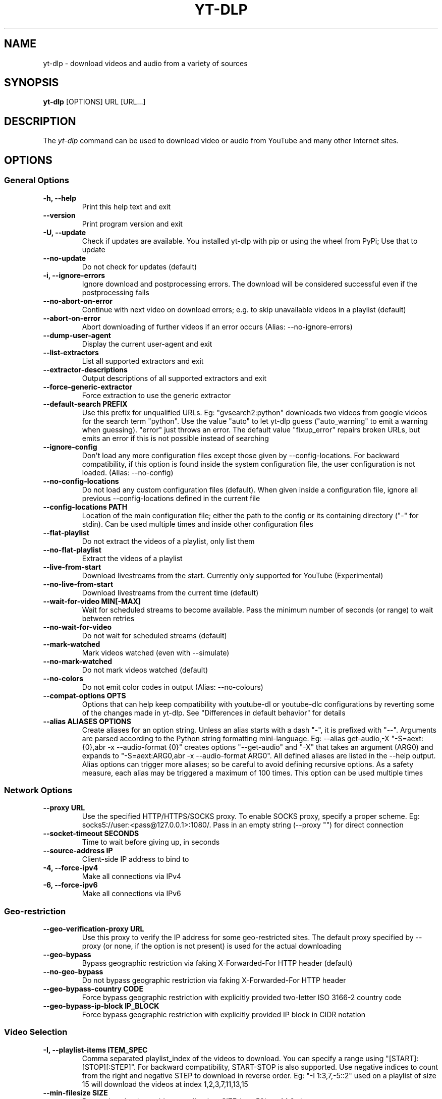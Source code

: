 .\" Automatically generated by Pandoc 2.17.1.1
.\"
.\" Define V font for inline verbatim, using C font in formats
.\" that render this, and otherwise B font.
.ie "\f[CB]x\f[]"x" \{\
. ftr V B
. ftr VI BI
. ftr VB B
. ftr VBI BI
.\}
.el \{\
. ftr V CR
. ftr VI CI
. ftr VB CB
. ftr VBI CBI
.\}
.TH "YT-DLP" "1" "August 6, 2022" "yt-dlp 2022.08.08" "User Manual"
.hy
.SH NAME
.PP
yt-dlp - download videos and audio from a variety of sources
.SH SYNOPSIS
.PP
\f[B]yt-dlp\f[R] [OPTIONS] URL [URL...]
.SH DESCRIPTION
.PP
The \f[I]yt-dlp\f[R] command can be used to download video or audio from
YouTube and many other Internet sites.
.SH OPTIONS
.SS General Options
.TP
\f[B]-h, --help\f[R]
Print this help text and exit
.TP
\f[B]--version\f[R]
Print program version and exit
.TP
\f[B]-U, --update\f[R]
Check if updates are available.
You installed yt-dlp with pip or using the wheel from PyPi; Use that to
update
.TP
\f[B]--no-update\f[R]
Do not check for updates (default)
.TP
\f[B]-i, --ignore-errors\f[R]
Ignore download and postprocessing errors.
The download will be considered successful even if the postprocessing
fails
.TP
\f[B]--no-abort-on-error\f[R]
Continue with next video on download errors; e.g.
to skip unavailable videos in a playlist (default)
.TP
\f[B]--abort-on-error\f[R]
Abort downloading of further videos if an error occurs (Alias:
--no-ignore-errors)
.TP
\f[B]--dump-user-agent\f[R]
Display the current user-agent and exit
.TP
\f[B]--list-extractors\f[R]
List all supported extractors and exit
.TP
\f[B]--extractor-descriptions\f[R]
Output descriptions of all supported extractors and exit
.TP
\f[B]--force-generic-extractor\f[R]
Force extraction to use the generic extractor
.TP
\f[B]--default-search PREFIX\f[R]
Use this prefix for unqualified URLs.
Eg: \[dq]gvsearch2:python\[dq] downloads two videos from google videos
for the search term \[dq]python\[dq].
Use the value \[dq]auto\[dq] to let yt-dlp guess (\[dq]auto_warning\[dq]
to emit a warning when guessing).
\[dq]error\[dq] just throws an error.
The default value \[dq]fixup_error\[dq] repairs broken URLs, but emits
an error if this is not possible instead of searching
.TP
\f[B]--ignore-config\f[R]
Don\[aq]t load any more configuration files except those given by
--config-locations.
For backward compatibility, if this option is found inside the system
configuration file, the user configuration is not loaded.
(Alias: --no-config)
.TP
\f[B]--no-config-locations\f[R]
Do not load any custom configuration files (default).
When given inside a configuration file, ignore all previous
--config-locations defined in the current file
.TP
\f[B]--config-locations PATH\f[R]
Location of the main configuration file; either the path to the config
or its containing directory (\[dq]-\[dq] for stdin).
Can be used multiple times and inside other configuration files
.TP
\f[B]--flat-playlist\f[R]
Do not extract the videos of a playlist, only list them
.TP
\f[B]--no-flat-playlist\f[R]
Extract the videos of a playlist
.TP
\f[B]--live-from-start\f[R]
Download livestreams from the start.
Currently only supported for YouTube (Experimental)
.TP
\f[B]--no-live-from-start\f[R]
Download livestreams from the current time (default)
.TP
\f[B]--wait-for-video MIN[-MAX]\f[R]
Wait for scheduled streams to become available.
Pass the minimum number of seconds (or range) to wait between retries
.TP
\f[B]--no-wait-for-video\f[R]
Do not wait for scheduled streams (default)
.TP
\f[B]--mark-watched\f[R]
Mark videos watched (even with --simulate)
.TP
\f[B]--no-mark-watched\f[R]
Do not mark videos watched (default)
.TP
\f[B]--no-colors\f[R]
Do not emit color codes in output (Alias: --no-colours)
.TP
\f[B]--compat-options OPTS\f[R]
Options that can help keep compatibility with youtube-dl or youtube-dlc
configurations by reverting some of the changes made in yt-dlp.
See \[dq]Differences in default behavior\[dq] for details
.TP
\f[B]--alias ALIASES OPTIONS\f[R]
Create aliases for an option string.
Unless an alias starts with a dash \[dq]-\[dq], it is prefixed with
\[dq]--\[dq].
Arguments are parsed according to the Python string formatting
mini-language.
Eg: --alias get-audio,-X \[dq]-S=aext:{0},abr -x --audio-format {0}\[dq]
creates options \[dq]--get-audio\[dq] and \[dq]-X\[dq] that takes an
argument (ARG0) and expands to \[dq]-S=aext:ARG0,abr -x --audio-format
ARG0\[dq].
All defined aliases are listed in the --help output.
Alias options can trigger more aliases; so be careful to avoid defining
recursive options.
As a safety measure, each alias may be triggered a maximum of 100 times.
This option can be used multiple times
.SS Network Options
.TP
\f[B]--proxy URL\f[R]
Use the specified HTTP/HTTPS/SOCKS proxy.
To enable SOCKS proxy, specify a proper scheme.
Eg: socks5://user:<pass@127.0.0.1>:1080/.
Pass in an empty string (--proxy \[dq]\[dq]) for direct connection
.TP
\f[B]--socket-timeout SECONDS\f[R]
Time to wait before giving up, in seconds
.TP
\f[B]--source-address IP\f[R]
Client-side IP address to bind to
.TP
\f[B]-4, --force-ipv4\f[R]
Make all connections via IPv4
.TP
\f[B]-6, --force-ipv6\f[R]
Make all connections via IPv6
.SS Geo-restriction
.TP
\f[B]--geo-verification-proxy URL\f[R]
Use this proxy to verify the IP address for some geo-restricted sites.
The default proxy specified by --proxy (or none, if the option is not
present) is used for the actual downloading
.TP
\f[B]--geo-bypass\f[R]
Bypass geographic restriction via faking X-Forwarded-For HTTP header
(default)
.TP
\f[B]--no-geo-bypass\f[R]
Do not bypass geographic restriction via faking X-Forwarded-For HTTP
header
.TP
\f[B]--geo-bypass-country CODE\f[R]
Force bypass geographic restriction with explicitly provided two-letter
ISO 3166-2 country code
.TP
\f[B]--geo-bypass-ip-block IP_BLOCK\f[R]
Force bypass geographic restriction with explicitly provided IP block in
CIDR notation
.SS Video Selection
.TP
\f[B]-I, --playlist-items ITEM_SPEC\f[R]
Comma separated playlist_index of the videos to download.
You can specify a range using \[dq][START]:[STOP][:STEP]\[dq].
For backward compatibility, START-STOP is also supported.
Use negative indices to count from the right and negative STEP to
download in reverse order.
Eg: \[dq]-I 1:3,7,-5::2\[dq] used on a playlist of size 15 will download
the videos at index 1,2,3,7,11,13,15
.TP
\f[B]--min-filesize SIZE\f[R]
Do not download any videos smaller than SIZE (e.g.
50k or 44.6m)
.TP
\f[B]--max-filesize SIZE\f[R]
Do not download any videos larger than SIZE (e.g.
50k or 44.6m)
.TP
\f[B]--date DATE\f[R]
Download only videos uploaded on this date.
The date can be \[dq]YYYYMMDD\[dq] or in the format
[now|today|yesterday][-N[day|week|month|year ]].
Eg: --date today-2weeks
.TP
\f[B]--datebefore DATE\f[R]
Download only videos uploaded on or before this date.
The date formats accepted is the same as --date
.TP
\f[B]--dateafter DATE\f[R]
Download only videos uploaded on or after this date.
The date formats accepted is the same as --date
.TP
\f[B]--match-filters FILTER\f[R]
Generic video filter.
Any \[dq]OUTPUT TEMPLATE\[dq] field can be compared with a number or a
string using the operators defined in \[dq]Filtering Formats\[dq].
You can also simply specify a field to match if the field is present,
use \[dq]!field\[dq] to check if the field is not present, and
\[dq]&\[dq] to check multiple conditions.
Use a \[dq]\[dq] to escape \[dq]&\[dq] or quotes if needed.
If used multiple times, the filter matches if atleast one of the
conditions are met.
Eg: --match-filter !is_live --match-filter \[dq]like_count>?100 &
description\[ti]=\[aq](?i)\[rs]bcats & dogs\[rs]b\[aq]\[dq] matches only
videos that are not live OR those that have a like count more than 100
(or the like field is not available) and also has a description that
contains the phrase \[dq]cats & dogs\[dq] (caseless).
Use \[dq]--match-filter -\[dq] to interactively ask whether to download
each video
.TP
\f[B]--no-match-filter\f[R]
Do not use generic video filter (default)
.TP
\f[B]--no-playlist\f[R]
Download only the video, if the URL refers to a video and a playlist
.TP
\f[B]--yes-playlist\f[R]
Download the playlist, if the URL refers to a video and a playlist
.TP
\f[B]--age-limit YEARS\f[R]
Download only videos suitable for the given age
.TP
\f[B]--download-archive FILE\f[R]
Download only videos not listed in the archive file.
Record the IDs of all downloaded videos in it
.TP
\f[B]--no-download-archive\f[R]
Do not use archive file (default)
.TP
\f[B]--max-downloads NUMBER\f[R]
Abort after downloading NUMBER files
.TP
\f[B]--break-on-existing\f[R]
Stop the download process when encountering a file that is in the
archive
.TP
\f[B]--break-on-reject\f[R]
Stop the download process when encountering a file that has been
filtered out
.TP
\f[B]--break-per-input\f[R]
Make --break-on-existing, --break-on-reject and --max-downloads act only
on the current input URL
.TP
\f[B]--no-break-per-input\f[R]
--break-on-existing and similar options terminates the entire download
queue
.TP
\f[B]--skip-playlist-after-errors N\f[R]
Number of allowed failures until the rest of the playlist is skipped
.SS Download Options
.TP
\f[B]-N, --concurrent-fragments N\f[R]
Number of fragments of a dash/hlsnative video that should be downloaded
concurrently (default is 1)
.TP
\f[B]-r, --limit-rate RATE\f[R]
Maximum download rate in bytes per second (e.g.
50K or 4.2M)
.TP
\f[B]--throttled-rate RATE\f[R]
Minimum download rate in bytes per second below which throttling is
assumed and the video data is re-extracted (e.g.
100K)
.TP
\f[B]-R, --retries RETRIES\f[R]
Number of retries (default is 10), or \[dq]infinite\[dq]
.TP
\f[B]--file-access-retries RETRIES\f[R]
Number of times to retry on file access error (default is 3), or
\[dq]infinite\[dq]
.TP
\f[B]--fragment-retries RETRIES\f[R]
Number of retries for a fragment (default is 10), or \[dq]infinite\[dq]
(DASH, hlsnative and ISM)
.TP
\f[B]--retry-sleep [TYPE:]EXPR\f[R]
Time to sleep between retries in seconds (optionally) prefixed by the
type of retry (http (default), fragment, file_access, extractor) to
apply the sleep to.
EXPR can be a number, linear=START[:END[:STEP=1]] or
exp=START[:END[:BASE=2]].
This option can be used multiple times to set the sleep for the
different retry types.
Eg: --retry-sleep linear=1::2 --retry-sleep fragment:exp=1:20
.TP
\f[B]--skip-unavailable-fragments\f[R]
Skip unavailable fragments for DASH, hlsnative and ISM downloads
(default) (Alias: --no-abort-on-unavailable-fragment)
.TP
\f[B]--abort-on-unavailable-fragment\f[R]
Abort download if a fragment is unavailable (Alias:
--no-skip-unavailable-fragments)
.TP
\f[B]--keep-fragments\f[R]
Keep downloaded fragments on disk after downloading is finished
.TP
\f[B]--no-keep-fragments\f[R]
Delete downloaded fragments after downloading is finished (default)
.TP
\f[B]--buffer-size SIZE\f[R]
Size of download buffer (e.g.
1024 or 16K) (default is 1024)
.TP
\f[B]--resize-buffer\f[R]
The buffer size is automatically resized from an initial value of
--buffer-size (default)
.TP
\f[B]--no-resize-buffer\f[R]
Do not automatically adjust the buffer size
.TP
\f[B]--http-chunk-size SIZE\f[R]
Size of a chunk for chunk-based HTTP downloading (e.g.
10485760 or 10M) (default is disabled).
May be useful for bypassing bandwidth throttling imposed by a webserver
(experimental)
.TP
\f[B]--playlist-random\f[R]
Download playlist videos in random order
.TP
\f[B]--lazy-playlist\f[R]
Process entries in the playlist as they are received.
This disables n_entries, --playlist-random and --playlist-reverse
.TP
\f[B]--no-lazy-playlist\f[R]
Process videos in the playlist only after the entire playlist is parsed
(default)
.TP
\f[B]--xattr-set-filesize\f[R]
Set file xattribute ytdl.filesize with expected file size
.TP
\f[B]--hls-use-mpegts\f[R]
Use the mpegts container for HLS videos; allowing some players to play
the video while downloading, and reducing the chance of file corruption
if download is interrupted.
This is enabled by default for live streams
.TP
\f[B]--no-hls-use-mpegts\f[R]
Do not use the mpegts container for HLS videos.
This is default when not downloading live streams
.TP
\f[B]--download-sections REGEX\f[R]
Download only chapters whose title matches the given regular expression.
Time ranges prefixed by a \[dq]*\[dq] can also be used in place of
chapters to download the specified range.
Eg: --download-sections \[dq]*10:15-15:00\[dq] --download-sections
\[dq]intro\[dq].
Needs ffmpeg.
This option can be used multiple times to download multiple sections
.TP
\f[B]--downloader [PROTO:]NAME\f[R]
Name or path of the external downloader to use (optionally) prefixed by
the protocols (http, ftp, m3u8, dash, rstp, rtmp, mms) to use it for.
Currently supports native, aria2c, avconv, axel, curl, ffmpeg, httpie,
wget.
You can use this option multiple times to set different downloaders for
different protocols.
For example, --downloader aria2c --downloader \[dq]dash,m3u8:native\[dq]
will use aria2c for http/ftp downloads, and the native downloader for
dash/m3u8 downloads (Alias: --external-downloader)
.TP
\f[B]--downloader-args NAME:ARGS\f[R]
Give these arguments to the external downloader.
Specify the downloader name and the arguments separated by a colon
\[dq]:\[dq].
For ffmpeg, arguments can be passed to different positions using the
same syntax as --postprocessor-args.
You can use this option multiple times to give different arguments to
different downloaders (Alias: --external-downloader-args)
.SS Filesystem Options
.TP
\f[B]-a, --batch-file FILE\f[R]
File containing URLs to download (\[dq]-\[dq] for stdin), one URL per
line.
Lines starting with \[dq]#\[dq], \[dq];\[dq] or \[dq]]\[dq] are
considered as comments and ignored
.TP
\f[B]--no-batch-file\f[R]
Do not read URLs from batch file (default)
.TP
\f[B]-P, --paths [TYPES:]PATH\f[R]
The paths where the files should be downloaded.
Specify the type of file and the path separated by a colon \[dq]:\[dq].
All the same TYPES as --output are supported.
Additionally, you can also provide \[dq]home\[dq] (default) and
\[dq]temp\[dq] paths.
All intermediary files are first downloaded to the temp path and then
the final files are moved over to the home path after download is
finished.
This option is ignored if --output is an absolute path
.TP
\f[B]-o, --output [TYPES:]TEMPLATE\f[R]
Output filename template; see \[dq]OUTPUT TEMPLATE\[dq] for details
.TP
\f[B]--output-na-placeholder TEXT\f[R]
Placeholder for unavailable fields in \[dq]OUTPUT TEMPLATE\[dq]
(default: \[dq]NA\[dq])
.TP
\f[B]--restrict-filenames\f[R]
Restrict filenames to only ASCII characters, and avoid \[dq]&\[dq] and
spaces in filenames
.TP
\f[B]--no-restrict-filenames\f[R]
Allow Unicode characters, \[dq]&\[dq] and spaces in filenames (default)
.TP
\f[B]--windows-filenames\f[R]
Force filenames to be Windows-compatible
.TP
\f[B]--no-windows-filenames\f[R]
Make filenames Windows-compatible only if using Windows (default)
.TP
\f[B]--trim-filenames LENGTH\f[R]
Limit the filename length (excluding extension) to the specified number
of characters
.TP
\f[B]-w, --no-overwrites\f[R]
Do not overwrite any files
.TP
\f[B]--force-overwrites\f[R]
Overwrite all video and metadata files.
This option includes --no-continue
.TP
\f[B]--no-force-overwrites\f[R]
Do not overwrite the video, but overwrite related files (default)
.TP
\f[B]-c, --continue\f[R]
Resume partially downloaded files/fragments (default)
.TP
\f[B]--no-continue\f[R]
Do not resume partially downloaded fragments.
If the file is not fragmented, restart download of the entire file
.TP
\f[B]--part\f[R]
Use .part files instead of writing directly into output file (default)
.TP
\f[B]--no-part\f[R]
Do not use .part files - write directly into output file
.TP
\f[B]--mtime\f[R]
Use the Last-modified header to set the file modification time (default)
.TP
\f[B]--no-mtime\f[R]
Do not use the Last-modified header to set the file modification time
.TP
\f[B]--write-description\f[R]
Write video description to a .description file
.TP
\f[B]--no-write-description\f[R]
Do not write video description (default)
.TP
\f[B]--write-info-json\f[R]
Write video metadata to a .info.json file (this may contain personal
information)
.TP
\f[B]--no-write-info-json\f[R]
Do not write video metadata (default)
.TP
\f[B]--write-playlist-metafiles\f[R]
Write playlist metadata in addition to the video metadata when using
--write-info-json, --write-description etc.
(default)
.TP
\f[B]--no-write-playlist-metafiles\f[R]
Do not write playlist metadata when using --write-info-json,
--write-description etc.
.TP
\f[B]--clean-info-json\f[R]
Remove some private fields such as filenames from the infojson.
Note that it could still contain some personal information (default)
.TP
\f[B]--no-clean-info-json\f[R]
Write all fields to the infojson
.TP
\f[B]--write-comments\f[R]
Retrieve video comments to be placed in the infojson.
The comments are fetched even without this option if the extraction is
known to be quick (Alias: --get-comments)
.TP
\f[B]--no-write-comments\f[R]
Do not retrieve video comments unless the extraction is known to be
quick (Alias: --no-get-comments)
.TP
\f[B]--load-info-json FILE\f[R]
JSON file containing the video information (created with the
\[dq]--write-info-json\[dq] option)
.TP
\f[B]--cookies FILE\f[R]
Netscape formatted file to read cookies from and dump cookie jar in
.TP
\f[B]--no-cookies\f[R]
Do not read/dump cookies from/to file (default)
.TP
\f[B]--cookies-from-browser BROWSER[+KEYRING][:PROFILE]\f[R]
The name of the browser and (optionally) the name/path of the profile to
load cookies from, separated by a \[dq]:\[dq].
Currently supported browsers are: brave, chrome, chromium, edge,
firefox, opera, safari, vivaldi.
By default, the most recently accessed profile is used.
The keyring used for decrypting Chromium cookies on Linux can be
(optionally) specified after the browser name separated by a
\[dq]+\[dq].
Currently supported keyrings are: basictext, gnomekeyring, kwallet
.TP
\f[B]--no-cookies-from-browser\f[R]
Do not load cookies from browser (default)
.TP
\f[B]--cache-dir DIR\f[R]
Location in the filesystem where youtube-dl can store some downloaded
information (such as client ids and signatures) permanently.
By default $XDG_CACHE_HOME/yt-dlp or \[ti]/.cache/yt-dlp
.TP
\f[B]--no-cache-dir\f[R]
Disable filesystem caching
.TP
\f[B]--rm-cache-dir\f[R]
Delete all filesystem cache files
.SS Thumbnail Options
.TP
\f[B]--write-thumbnail\f[R]
Write thumbnail image to disk
.TP
\f[B]--no-write-thumbnail\f[R]
Do not write thumbnail image to disk (default)
.TP
\f[B]--write-all-thumbnails\f[R]
Write all thumbnail image formats to disk
.TP
\f[B]--list-thumbnails\f[R]
List available thumbnails of each video.
Simulate unless --no-simulate is used
.SS Internet Shortcut Options
.TP
\f[B]--write-link\f[R]
Write an internet shortcut file, depending on the current platform
(.url, .webloc or .desktop).
The URL may be cached by the OS
.TP
\f[B]--write-url-link\f[R]
Write a .url Windows internet shortcut.
The OS caches the URL based on the file path
.TP
\f[B]--write-webloc-link\f[R]
Write a .webloc macOS internet shortcut
.TP
\f[B]--write-desktop-link\f[R]
Write a .desktop Linux internet shortcut
.SS Verbosity and Simulation Options
.TP
\f[B]-q, --quiet\f[R]
Activate quiet mode.
If used with --verbose, print the log to stderr
.TP
\f[B]--no-warnings\f[R]
Ignore warnings
.TP
\f[B]-s, --simulate\f[R]
Do not download the video and do not write anything to disk
.TP
\f[B]--no-simulate\f[R]
Download the video even if printing/listing options are used
.TP
\f[B]--ignore-no-formats-error\f[R]
Ignore \[dq]No video formats\[dq] error.
Useful for extracting metadata even if the videos are not actually
available for download (experimental)
.TP
\f[B]--no-ignore-no-formats-error\f[R]
Throw error when no downloadable video formats are found (default)
.TP
\f[B]--skip-download\f[R]
Do not download the video but write all related files (Alias:
--no-download)
.TP
\f[B]-O, --print [WHEN:]TEMPLATE\f[R]
Field name or output template to print to screen, optionally prefixed
with when to print it, separated by a \[dq]:\[dq].
Supported values of \[dq]WHEN\[dq] are the same as that of
--use-postprocessor, and \[dq]video\[dq] (default).
Implies --quiet.
Implies --simulate unless --no-simulate or later stages of WHEN are
used.
This option can be used multiple times
.TP
\f[B]--print-to-file [WHEN:]TEMPLATE FILE\f[R]
Append given template to the file.
The values of WHEN and TEMPLATE are same as that of --print.
FILE uses the same syntax as the output template.
This option can be used multiple times
.TP
\f[B]-j, --dump-json\f[R]
Quiet, but print JSON information for each video.
Simulate unless --no-simulate is used.
See \[dq]OUTPUT TEMPLATE\[dq] for a description of available keys
.TP
\f[B]-J, --dump-single-json\f[R]
Quiet, but print JSON information for each url or infojson passed.
Simulate unless --no-simulate is used.
If the URL refers to a playlist, the whole playlist information is
dumped in a single line
.TP
\f[B]--force-write-archive\f[R]
Force download archive entries to be written as far as no errors occur,
even if -s or another simulation option is used (Alias:
--force-download-archive)
.TP
\f[B]--newline\f[R]
Output progress bar as new lines
.TP
\f[B]--no-progress\f[R]
Do not print progress bar
.TP
\f[B]--progress\f[R]
Show progress bar, even if in quiet mode
.TP
\f[B]--console-title\f[R]
Display progress in console titlebar
.TP
\f[B]--progress-template [TYPES:]TEMPLATE\f[R]
Template for progress outputs, optionally prefixed with one of
\[dq]download:\[dq] (default), \[dq]download-title:\[dq] (the console
title), \[dq]postprocess:\[dq], or \[dq]postprocess-title:\[dq].
The video\[aq]s fields are accessible under the \[dq]info\[dq] key and
the progress attributes are accessible under \[dq]progress\[dq] key.
E.g.: --console-title --progress-template \[dq]download-
title:%(info.id)s-%(progress.eta)s\[dq]
.TP
\f[B]-v, --verbose\f[R]
Print various debugging information
.TP
\f[B]--dump-pages\f[R]
Print downloaded pages encoded using base64 to debug problems (very
verbose)
.TP
\f[B]--write-pages\f[R]
Write downloaded intermediary pages to files in the current directory to
debug problems
.TP
\f[B]--print-traffic\f[R]
Display sent and read HTTP traffic
.SS Workarounds
.TP
\f[B]--encoding ENCODING\f[R]
Force the specified encoding (experimental)
.TP
\f[B]--legacy-server-connect\f[R]
Explicitly allow HTTPS connection to servers that do not support RFC
5746 secure renegotiation
.TP
\f[B]--no-check-certificates\f[R]
Suppress HTTPS certificate validation
.TP
\f[B]--prefer-insecure\f[R]
Use an unencrypted connection to retrieve information about the video
(Currently supported only for YouTube)
.TP
\f[B]--add-header FIELD:VALUE\f[R]
Specify a custom HTTP header and its value, separated by a colon
\[dq]:\[dq].
You can use this option multiple times
.TP
\f[B]--bidi-workaround\f[R]
Work around terminals that lack bidirectional text support.
Requires bidiv or fribidi executable in PATH
.TP
\f[B]--sleep-requests SECONDS\f[R]
Number of seconds to sleep between requests during data extraction
.TP
\f[B]--sleep-interval SECONDS\f[R]
Number of seconds to sleep before each download.
This is the minimum time to sleep when used along with
--max-sleep-interval (Alias: --min-sleep-interval)
.TP
\f[B]--max-sleep-interval SECONDS\f[R]
Maximum number of seconds to sleep.
Can only be used along with --min-sleep-interval
.TP
\f[B]--sleep-subtitles SECONDS\f[R]
Number of seconds to sleep before each subtitle download
.SS Video Format Options
.TP
\f[B]-f, --format FORMAT\f[R]
Video format code, see \[dq]FORMAT SELECTION\[dq] for more details
.TP
\f[B]-S, --format-sort SORTORDER\f[R]
Sort the formats by the fields given, see \[dq]Sorting Formats\[dq] for
more details
.TP
\f[B]--format-sort-force\f[R]
Force user specified sort order to have precedence over all fields, see
\[dq]Sorting Formats\[dq] for more details (Alias: --S-force)
.TP
\f[B]--no-format-sort-force\f[R]
Some fields have precedence over the user specified sort order (default)
.TP
\f[B]--video-multistreams\f[R]
Allow multiple video streams to be merged into a single file
.TP
\f[B]--no-video-multistreams\f[R]
Only one video stream is downloaded for each output file (default)
.TP
\f[B]--audio-multistreams\f[R]
Allow multiple audio streams to be merged into a single file
.TP
\f[B]--no-audio-multistreams\f[R]
Only one audio stream is downloaded for each output file (default)
.TP
\f[B]--prefer-free-formats\f[R]
Prefer video formats with free containers over non-free ones of same
quality.
Use with \[dq]-S ext\[dq] to strictly prefer free containers
irrespective of quality
.TP
\f[B]--no-prefer-free-formats\f[R]
Don\[aq]t give any special preference to free containers (default)
.TP
\f[B]--check-formats\f[R]
Make sure formats are selected only from those that are actually
downloadable
.TP
\f[B]--check-all-formats\f[R]
Check all formats for whether they are actually downloadable
.TP
\f[B]--no-check-formats\f[R]
Do not check that the formats are actually downloadable
.TP
\f[B]-F, --list-formats\f[R]
List available formats of each video.
Simulate unless --no-simulate is used
.TP
\f[B]--merge-output-format FORMAT\f[R]
Containers that may be used when merging formats, separated by
\[dq]/\[dq] (Eg: \[dq]mp4/mkv\[dq]).
Ignored if no merge is required.
(currently supported: avi, flv, mkv, mov, mp4, webm)
.SS Subtitle Options
.TP
\f[B]--write-subs\f[R]
Write subtitle file
.TP
\f[B]--no-write-subs\f[R]
Do not write subtitle file (default)
.TP
\f[B]--write-auto-subs\f[R]
Write automatically generated subtitle file (Alias:
--write-automatic-subs)
.TP
\f[B]--no-write-auto-subs\f[R]
Do not write auto-generated subtitles (default) (Alias:
--no-write-automatic-subs)
.TP
\f[B]--list-subs\f[R]
List available subtitles of each video.
Simulate unless --no-simulate is used
.TP
\f[B]--sub-format FORMAT\f[R]
Subtitle format; accepts formats preference, Eg: \[dq]srt\[dq] or
\[dq]ass/srt/best\[dq]
.TP
\f[B]--sub-langs LANGS\f[R]
Languages of the subtitles to download (can be regex) or \[dq]all\[dq]
separated by commas.
(Eg: --sub-langs \[dq]en.*,ja\[dq]) You can prefix the language code
with a \[dq]-\[dq] to exclude it from the requested languages.
(Eg: --sub-langs all,-live_chat) Use --list-subs for a list of available
language tags
.SS Authentication Options
.TP
\f[B]-u, --username USERNAME\f[R]
Login with this account ID
.TP
\f[B]-p, --password PASSWORD\f[R]
Account password.
If this option is left out, yt-dlp will ask interactively
.TP
\f[B]-2, --twofactor TWOFACTOR\f[R]
Two-factor authentication code
.TP
\f[B]-n, --netrc\f[R]
Use .netrc authentication data
.TP
\f[B]--netrc-location PATH\f[R]
Location of .netrc authentication data; either the path or its
containing directory.
Defaults to \[ti]/.netrc
.TP
\f[B]--video-password PASSWORD\f[R]
Video password (vimeo, youku)
.TP
\f[B]--ap-mso MSO\f[R]
Adobe Pass multiple-system operator (TV provider) identifier, use
--ap-list-mso for a list of available MSOs
.TP
\f[B]--ap-username USERNAME\f[R]
Multiple-system operator account login
.TP
\f[B]--ap-password PASSWORD\f[R]
Multiple-system operator account password.
If this option is left out, yt-dlp will ask interactively
.TP
\f[B]--ap-list-mso\f[R]
List all supported multiple-system operators
.TP
\f[B]--client-certificate CERTFILE\f[R]
Path to client certificate file in PEM format.
May include the private key
.TP
\f[B]--client-certificate-key KEYFILE\f[R]
Path to private key file for client certificate
.TP
\f[B]--client-certificate-password PASSWORD\f[R]
Password for client certificate private key, if encrypted.
If not provided, and the key is encrypted, yt-dlp will ask interactively
.SS Post-Processing Options
.TP
\f[B]-x, --extract-audio\f[R]
Convert video files to audio-only files (requires ffmpeg and ffprobe)
.TP
\f[B]--audio-format FORMAT\f[R]
Format to convert the audio to when -x is used.
(currently supported: best (default), aac, alac, flac, m4a, mp3, opus,
vorbis, wav).
You can specify multiple rules using similar syntax as --remux-video
.TP
\f[B]--audio-quality QUALITY\f[R]
Specify ffmpeg audio quality to use when converting the audio with -x.
Insert a value between 0 (best) and 10 (worst) for VBR or a specific
bitrate like 128K (default 5)
.TP
\f[B]--remux-video FORMAT\f[R]
Remux the video into another container if necessary (currently
supported: avi, flv, mkv, mov, mp4, webm, aac, aiff, alac, flac, m4a,
mka, mp3, ogg, opus, vorbis, wav).
If target container does not support the video/audio codec, remuxing
will fail.
You can specify multiple rules; Eg.
\[dq]aac>m4a/mov>mp4/mkv\[dq] will remux aac to m4a, mov to mp4 and
anything else to mkv
.TP
\f[B]--recode-video FORMAT\f[R]
Re-encode the video into another format if necessary.
The syntax and supported formats are the same as --remux-video
.TP
\f[B]--postprocessor-args NAME:ARGS\f[R]
Give these arguments to the postprocessors.
Specify the postprocessor/executable name and the arguments separated by
a colon \[dq]:\[dq] to give the argument to the specified
postprocessor/executable.
Supported PP are: Merger, ModifyChapters, SplitChapters, ExtractAudio,
VideoRemuxer, VideoConvertor, Metadata, EmbedSubtitle, EmbedThumbnail,
SubtitlesConvertor, ThumbnailsConvertor, FixupStretched, FixupM4a,
FixupM3u8, FixupTimestamp and FixupDuration.
The supported executables are: AtomicParsley, FFmpeg and FFprobe.
You can also specify \[dq]PP+EXE:ARGS\[dq] to give the arguments to the
specified executable only when being used by the specified
postprocessor.
Additionally, for ffmpeg/ffprobe, \[dq]_i\[dq]/\[dq]_o\[dq] can be
appended to the prefix optionally followed by a number to pass the
argument before the specified input/output file.
Eg: --ppa \[dq]Merger+ffmpeg_i1:-v quiet\[dq].
You can use this option multiple times to give different arguments to
different postprocessors.
(Alias: --ppa)
.TP
\f[B]-k, --keep-video\f[R]
Keep the intermediate video file on disk after post-processing
.TP
\f[B]--no-keep-video\f[R]
Delete the intermediate video file after post-processing (default)
.TP
\f[B]--post-overwrites\f[R]
Overwrite post-processed files (default)
.TP
\f[B]--no-post-overwrites\f[R]
Do not overwrite post-processed files
.TP
\f[B]--embed-subs\f[R]
Embed subtitles in the video (only for mp4, webm and mkv videos)
.TP
\f[B]--no-embed-subs\f[R]
Do not embed subtitles (default)
.TP
\f[B]--embed-thumbnail\f[R]
Embed thumbnail in the video as cover art
.TP
\f[B]--no-embed-thumbnail\f[R]
Do not embed thumbnail (default)
.TP
\f[B]--embed-metadata\f[R]
Embed metadata to the video file.
Also embeds chapters/infojson if present unless
--no-embed-chapters/--no-embed-info-json are used (Alias:
--add-metadata)
.TP
\f[B]--no-embed-metadata\f[R]
Do not add metadata to file (default) (Alias: --no-add-metadata)
.TP
\f[B]--embed-chapters\f[R]
Add chapter markers to the video file (Alias: --add-chapters)
.TP
\f[B]--no-embed-chapters\f[R]
Do not add chapter markers (default) (Alias: --no-add-chapters)
.TP
\f[B]--embed-info-json\f[R]
Embed the infojson as an attachment to mkv/mka video files
.TP
\f[B]--no-embed-info-json\f[R]
Do not embed the infojson as an attachment to the video file
.TP
\f[B]--parse-metadata FROM:TO\f[R]
Parse additional metadata like title/artist from other fields; see
\[dq]MODIFYING METADATA\[dq] for details
.TP
\f[B]--replace-in-metadata FIELDS REGEX REPLACE\f[R]
Replace text in a metadata field using the given regex.
This option can be used multiple times
.TP
\f[B]--xattrs\f[R]
Write metadata to the video file\[aq]s xattrs (using dublin core and xdg
standards)
.TP
\f[B]--concat-playlist POLICY\f[R]
Concatenate videos in a playlist.
One of \[dq]never\[dq], \[dq]always\[dq], or \[dq]multi_video\[dq]
(default; only when the videos form a single show).
All the video files must have same codecs and number of streams to be
concatable.
The \[dq]pl_video:\[dq] prefix can be used with \[dq]--paths\[dq] and
\[dq]--output\[dq] to set the output filename for the concatenated
files.
See \[dq]OUTPUT TEMPLATE\[dq] for details
.TP
\f[B]--fixup POLICY\f[R]
Automatically correct known faults of the file.
One of never (do nothing), warn (only emit a warning), detect_or_warn
(the default; fix file if we can, warn otherwise), force (try fixing
even if file already exists)
.TP
\f[B]--ffmpeg-location PATH\f[R]
Location of the ffmpeg binary; either the path to the binary or its
containing directory
.TP
\f[B]--exec [WHEN:]CMD\f[R]
Execute a command, optionally prefixed with when to execute it
(after_move if unspecified), separated by a \[dq]:\[dq].
Supported values of \[dq]WHEN\[dq] are the same as that of
--use-postprocessor.
Same syntax as the output template can be used to pass any field as
arguments to the command.
After download, an additional field \[dq]filepath\[dq] that contains the
final path of the downloaded file is also available, and if no fields
are passed, %(filepath)q is appended to the end of the command.
This option can be used multiple times
.TP
\f[B]--no-exec\f[R]
Remove any previously defined --exec
.TP
\f[B]--convert-subs FORMAT\f[R]
Convert the subtitles to another format (currently supported: ass, lrc,
srt, vtt) (Alias: --convert-subtitles)
.TP
\f[B]--convert-thumbnails FORMAT\f[R]
Convert the thumbnails to another format (currently supported: jpg, png,
webp).
You can specify multiple rules using similar syntax as --remux-video
.TP
\f[B]--split-chapters\f[R]
Split video into multiple files based on internal chapters.
The \[dq]chapter:\[dq] prefix can be used with \[dq]--paths\[dq] and
\[dq]--output\[dq] to set the output filename for the split files.
See \[dq]OUTPUT TEMPLATE\[dq] for details
.TP
\f[B]--no-split-chapters\f[R]
Do not split video based on chapters (default)
.TP
\f[B]--remove-chapters REGEX\f[R]
Remove chapters whose title matches the given regular expression.
The syntax is the same as --download-sections.
This option can be used multiple times
.TP
\f[B]--no-remove-chapters\f[R]
Do not remove any chapters from the file (default)
.TP
\f[B]--force-keyframes-at-cuts\f[R]
Force keyframes at cuts when downloading/splitting/removing sections.
This is slow due to needing a re-encode, but the resulting video may
have fewer artifacts around the cuts
.TP
\f[B]--no-force-keyframes-at-cuts\f[R]
Do not force keyframes around the chapters when cutting/splitting
(default)
.TP
\f[B]--use-postprocessor NAME[:ARGS]\f[R]
The (case sensitive) name of plugin postprocessors to be enabled, and
(optionally) arguments to be passed to it, separated by a colon
\[dq]:\[dq].
ARGS are a semicolon \[dq];\[dq] delimited list of NAME=VALUE.
The \[dq]when\[dq] argument determines when the postprocessor is
invoked.
It can be one of \[dq]pre_process\[dq] (after video extraction),
\[dq]after_filter\[dq] (after video passes filter), \[dq]before_dl\[dq]
(before each video download), \[dq]post_process\[dq] (after each video
download; default), \[dq]after_move\[dq] (after moving video file to
it\[aq]s final locations), \[dq]after_video\[dq] (after downloading and
processing all formats of a video), or \[dq]playlist\[dq] (at end of
playlist).
This option can be used multiple times to add different postprocessors
.SS SponsorBlock Options
.IP
.nf
\f[C]
Make chapter entries for, or remove various segments (sponsor,
introductions, etc.) from downloaded YouTube videos using the
SponsorBlock API (https://sponsor.ajay.app)
\f[R]
.fi
.TP
\f[B]--sponsorblock-mark CATS\f[R]
SponsorBlock categories to create chapters for, separated by commas.
Available categories are sponsor, intro, outro, selfpromo, preview,
filler, interaction, music_offtopic, poi_highlight, all and default
(=all).
You can prefix the category with a \[dq]-\[dq] to exclude it.
See [1] for description of the categories.
Eg: --sponsorblock-mark all,-preview [1] https:/
/wiki.sponsor.ajay.app/w/Segment_Categories
.TP
\f[B]--sponsorblock-remove CATS\f[R]
SponsorBlock categories to be removed from the video file, separated by
commas.
If a category is present in both mark and remove, remove takes
precedence.
The syntax and available categories are the same as for
--sponsorblock-mark except that \[dq]default\[dq] refers to
\[dq]all,-filler\[dq] and poi_highlight is not available
.TP
\f[B]--sponsorblock-chapter-title TEMPLATE\f[R]
An output template for the title of the SponsorBlock chapters created by
--sponsorblock-mark.
The only available fields are start_time, end_time, category,
categories, name, category_names.
Defaults to \[dq][SponsorBlock]: %(category_names)l\[dq]
.TP
\f[B]--no-sponsorblock\f[R]
Disable both --sponsorblock-mark and --sponsorblock-remove
.TP
\f[B]--sponsorblock-api URL\f[R]
SponsorBlock API location, defaults to <https://sponsor.ajay.app>
.SS Extractor Options
.TP
\f[B]--extractor-retries RETRIES\f[R]
Number of retries for known extractor errors (default is 3), or
\[dq]infinite\[dq]
.TP
\f[B]--allow-dynamic-mpd\f[R]
Process dynamic DASH manifests (default) (Alias:
--no-ignore-dynamic-mpd)
.TP
\f[B]--ignore-dynamic-mpd\f[R]
Do not process dynamic DASH manifests (Alias: --no-allow-dynamic-mpd)
.TP
\f[B]--hls-split-discontinuity\f[R]
Split HLS playlists to different formats at discontinuities such as ad
breaks
.TP
\f[B]--no-hls-split-discontinuity\f[R]
Do not split HLS playlists to different formats at discontinuities such
as ad breaks (default)
.TP
\f[B]--extractor-args KEY:ARGS\f[R]
Pass these arguments to the extractor.
See \[dq]EXTRACTOR ARGUMENTS\[dq] for details.
You can use this option multiple times to give arguments for different
extractors
.SH AUTHORS
.PP
Written by Mario Figueiredo <marfig@gmx.com>
.PP
Adapted and integrated by Ronald Record <github@ronrecord.com>
.SH LICENSING
.PP
YT-DLP is distributed under an Open Source license.
See the file LICENSE in the YT-DLP source distribution for information
on terms & conditions for accessing and otherwise using YT-DLP and for a
DISCLAIMER OF ALL WARRANTIES.
.SH BUGS
.PP
Submit bug reports online at:
.PP
<https://github.com/doctorfree/MusicPlayerPlus/issues>
.SH SEE ALSO
.PP
\f[B]beet\f[R](1), \f[B]mpplus\f[R](1)
.PP
Full documentation and sources at:
.PP
<https://github.com/yt-dlp/yt-dlp#readme>
